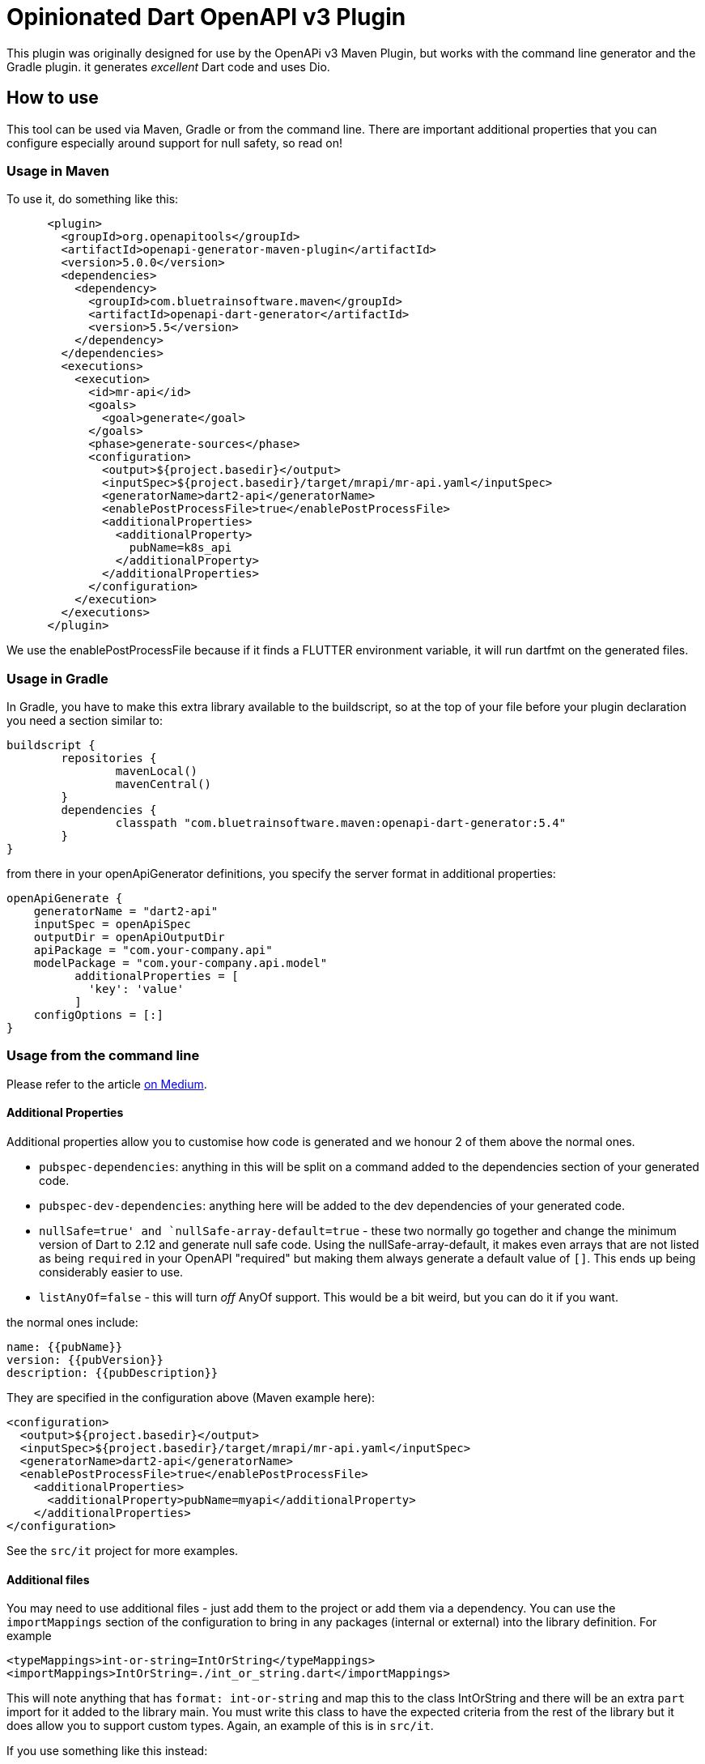 = Opinionated Dart OpenAPI v3 Plugin

This plugin was originally designed for use by the OpenAPi v3 Maven Plugin, but works with the
command line generator and the Gradle plugin. it generates _excellent_ Dart code and uses Dio.

== How to use

This tool can be used via Maven, Gradle or from the command line. There are important additional properties that
you can configure especially around support for null safety, so read on!

=== Usage in Maven

To use it, do something like this:

[source,xml]
-----
      <plugin>
        <groupId>org.openapitools</groupId>
        <artifactId>openapi-generator-maven-plugin</artifactId>
        <version>5.0.0</version>
        <dependencies>
          <dependency>
            <groupId>com.bluetrainsoftware.maven</groupId>
            <artifactId>openapi-dart-generator</artifactId>
            <version>5.5</version>
          </dependency>
        </dependencies>
        <executions>
          <execution>
            <id>mr-api</id>
            <goals>
              <goal>generate</goal>
            </goals>
            <phase>generate-sources</phase>
            <configuration>
              <output>${project.basedir}</output>
              <inputSpec>${project.basedir}/target/mrapi/mr-api.yaml</inputSpec>
              <generatorName>dart2-api</generatorName>
              <enablePostProcessFile>true</enablePostProcessFile>
              <additionalProperties>
                <additionalProperty>
                  pubName=k8s_api
                </additionalProperty>
              </additionalProperties>
            </configuration>
          </execution>
        </executions>
      </plugin>
-----

We use the enablePostProcessFile because if it finds a FLUTTER environment variable, it
will run dartfmt on the generated files.

=== Usage in Gradle

In Gradle, you have to make this extra library available to the buildscript, so at the top of your file before
your plugin declaration you need a section similar to:

[source,groovy]
----
buildscript {
	repositories {
		mavenLocal()
		mavenCentral()
	}
	dependencies {
		classpath "com.bluetrainsoftware.maven:openapi-dart-generator:5.4"
	}
}
----

from there in your openApiGenerator definitions, you specify the server format in additional properties:

[source,groovy]
----
openApiGenerate {
    generatorName = "dart2-api"
    inputSpec = openApiSpec
    outputDir = openApiOutputDir
    apiPackage = "com.your-company.api"
    modelPackage = "com.your-company.api.model"
	  additionalProperties = [
	    'key': 'value'
	  ]
    configOptions = [:]
}
----

=== Usage from the command line

Please refer to the article https://medium.com/@irinasouthwell_220/accelerate-flutter-development-with-openapi-and-dart-code-generation-1f16f8329a6a[on Medium].

==== Additional Properties

Additional properties allow you to customise how code is generated and we honour 2 of them above the normal ones.

- `pubspec-dependencies`: anything in this will be split on a command added to the dependencies section of your
generated code.
- `pubspec-dev-dependencies`: anything here will be added to the dev dependencies of your generated code.
- `nullSafe=true' and `nullSafe-array-default=true` - these two normally go together and change the minimum version
of Dart to 2.12 and generate null safe code. Using the nullSafe-array-default, it makes even arrays that are not listed
as being `required` in your OpenAPI "required" but making them always generate a default value of `[]`. This ends up
being considerably easier to use.
- `listAnyOf=false` - this will turn _off_ AnyOf support. This would be a bit weird, but you can do it if you want.

the normal ones include:

----
name: {{pubName}}
version: {{pubVersion}}
description: {{pubDescription}}
----

They are specified in the configuration above (Maven example here):

[source,xml]
----
<configuration>
  <output>${project.basedir}</output>
  <inputSpec>${project.basedir}/target/mrapi/mr-api.yaml</inputSpec>
  <generatorName>dart2-api</generatorName>
  <enablePostProcessFile>true</enablePostProcessFile>
    <additionalProperties>
      <additionalProperty>pubName=myapi</additionalProperty>
    </additionalProperties>
</configuration>
----

See the `src/it` project for more examples.

==== Additional files

You may need to use additional files - just add them to the project or add them via a dependency. You can use the
`importMappings` section of the configuration to bring in any packages (internal or external) into the library
definition. For example

[source,xml]
----
<typeMappings>int-or-string=IntOrString</typeMappings>
<importMappings>IntOrString=./int_or_string.dart</importMappings>
----

This will note anything that has `format: int-or-string` and map this to the class IntOrString and there will be an
extra `part` import for it added to the library main. You must write this class to have the expected criteria from
the rest of the library but it does allow you to support custom types. Again, an example of this is in `src/it`.

If you use something like this instead:

[source,xml]
----
<typeMappings>int-or-string=IntOrString</typeMappings>
<importMappings>IntOrString=package:k8s-dart/int_or_string.dart</importMappings>
----

Then it will add it to the `import` section of your library allowing
you to use external libraries.

==== Using dependencies to pull in apis from other artifacts

We typically use the Dependency Plugin to copy the actual OpenAPI yaml file from a different
project - such as in this case "mr-api".

NOTE: you can also customise this using my https://github.com/ClearPointNZ/connect-java/tree/master/maven-plugins/merge-yaml-plugin[MergeYaml plugin] if you wish to merge apis together. If often do this
for testing purposes.

[source,xml]
----
      <plugin>
        <groupId>org.apache.maven.plugins</groupId>
        <artifactId>maven-dependency-plugin</artifactId>
        <executions>
          <execution>
            <id>unpack todo api</id>
            <phase>initialize</phase>
            <goals>
              <goal>unpack</goal>
            </goals>
            <configuration>
              <artifactItems>
                <artifactItem>
                  <groupId>io.yourapi.mr</groupId>
                  <artifactId>mr-api</artifactId>
                  <version>1.1-SNAPSHOT</version>
                  <type>jar</type>
                  <outputDirectory>${project.basedir}/target/mrapi/</outputDirectory>
                </artifactItem>
              </artifactItems>
              <includes>
                **/*.yaml
              </includes>
              <overWriteReleases>true</overWriteReleases>
              <overWriteSnapshots>true</overWriteSnapshots>
            </configuration>
          </execution>
        </executions>
      </plugin>
----

And we include a custom Clean plugin definition to ensure old artifacts aren't left
behind as you generate.

[source,xml]
----
      <plugin>
        <artifactId>maven-clean-plugin</artifactId>
        <version>3.1.0</version>
        <configuration>
          <filesets>
            <fileset>
              <directory>lib</directory>
              <includes>
                <include>**/**</include>
              </includes>
            </fileset>
            <fileset>
              <directory>docs</directory>
              <includes>
                <include>**/**</include>
              </includes>
            </fileset>
            <fileset>
              <directory>test</directory>
              <includes>
                <include>**/**</include>
              </includes>
            </fileset>
            <fileset>
              <directory>.openapi-generator</directory>
              <includes>
                <include>**/**</include>
              </includes>
            </fileset>
            <fileset>
              <directory>.openapi-generator</directory>
              <includes>
                <include>**/**</include>
              </includes>
            </fileset>
          </filesets>
        </configuration>
      </plugin>
----

=== Testing

If you are trying to make changes to the repository, I recommend adding a new test to "SampleRunner"
with your options - you can change it to point to your own yaml OpenAPI file and it will generate the project
into `target/SampleRunner`. Also open this project (from `target/SampleRunner`) in the IDE and you will be able to
run the test and regenerate the project (just don't do a mvn clean).

If you run and debug the test in the IDE it means you can see what OpenAPI is putting in what places and see
the breakdown of the structures and tagging that is going on.

If you add something, please make sure you provide integration tests - so add the parts of the yaml that don't
otherwise work to the projects in src/it/* projects and run the `mvn verify` command. Please make sure you add tests
to the test subfolder to ensure the code is generating and working the way you want, especially if you add stuff
to the deep copy mechanism, the hash or equals mechanisms.

To test locally you can run tests by invoking this command:

[source,bash]
----
mvn clean verify
----

The source for the tests is located in src/k8s** folders. The generated test output will be in target/it/k8s**.

==== Changelog

- 5.6 - fix issue around enums with spaces generating bad code
- 5.5 - this is a release focused on form, multi-part uploads, file uploads and downloads and enhancing the parameters as lodged in
a couple of tickets. This release deletes unused models from Inline form models.
- 5.4 - change the equals method to use a local variable called `__other` instead of `other` as when a class had an `other`
property,  the equals would break.
- 5.3 - AnyOf support contribution by Łukasz Wiśniewski (https://github.com/vishna) and a resolution of the application/octet-stream issue
where binary data is now returned as an ApiResponse (always).
- 5.2 - this version addresses issues with complex codegen. It assumes that by default List and Map entries will be non null for
null safe support.
- 5.1 - this addresses the issues of a non-required POST body. It does not address the issue of complex tree structures of models as yet,
this will come in 5.2.
- 5.0 - is a significant departure and you will need to use the public Dart tool to migrate your code https://pub.dev/packages/openapi_migrate/versions/1.0.0
It allows the use of null safe code by adding in the extra _additionalProperty_ `nullSafe`. It will also allow you to assume (and ensure
defaults are set) null safety for all arrays that are otherwise not declared such in your OpenAPI yaml (by making them empty arrays)
by the use of `nullSafe-array-default`.

It is recommended for 5.0 that you do an intermediate step and regenerate your existing code without these null safe functions turned on,
and use the `openapi_migrate` tool on your code. Its likely you will need to run it multiple times to catch everything. When you are ready
to move your whole project to null safety, you will be able to regenerate your API with the additionalProperty flags and then do the normal
`dart migrate` process. We are doing this with our codebase over at FeatureHub (https://featurehub.io).

Another significant departure for 5.0 is that it enforces return vaulues - you cannot return a status code from an API that is not declared in
your OpenAPI.

- 4.2 - if you directly use the Type Transformers for enums, this is a breaking change. They have changed to extensions
and have been slightly remodeled based on Robert's inlining work. The whole deserialisation mechanism has changed particluarly
for lists and maps because it wasn't able to cope more than one level deep with lists and maps (issue #19). The date
format now serialises directly properly, but not in lists.
- 4.1 - support for OpenAPI v5, released 2020/12/21. Next release will support null types in Dart. Please note that
with the move to 4.1, form models are by default NOT generated, so your parameters for methods calling forms won't
work. You need to set a global property called `skipFormModels` to false. In Maven this is in the configuration

[source,xml]
----
  <globalProperties>
    <skipFormModels>false</skipFormModels>
  </globalProperties>
----

- 3.10 - support extension methods for mapping between enum names and types
- 3.9 - support for reserved words mappings in variable names
- 3.8 - non complex lists were not being compared in equals or hash functions correctly
- 3.7 - resolved an issue with inline enums - thanks to Robert of https://github.com/BlackBeltTechnology
- 3.5 - resolved an issue where class level variables were being duplicated from the parent, causing equals to fail
- 3.4 - backed out some experimental features and exposed the serialization capabilities. fixed a NPE on the copyWith.
- 3.3 - introduces feedback from Jpi & Brian Janssen around making all the LocalApi serializer calls static, so `toJson()`
can be called by jsonEncode without introducing non-Dart-like complexity. Further, we introduce an experimental vendor
extension on an operation called `x-dart-rich-operationId` - this has to be another operation id, not the same as `operationId:`
as Dart cannot have two functions with different return types. It will give you the same method signature, but return the
deserialized object, the headers and the status code. It does not interfere with the existing code generation and was introduced
to allow situations where session data is being returned outside of the body. It will be documented further once accepted.
- 3.2 - introduces support for extra elements in the pubspec, import support, arbitrary part support and a fix for arrays of date times and dates
- 3.1 - introduces support for the Kubernetes API in terms of compilation along with a considerable degree of support for the
complexity of that API. It also reduces the code generated when no forms are used or forms are used but not json. It also supports
the return of non-json data by just returning the string, allowing you to decode it.
- 2.9 - support inheritance using allOf where it exists. If the model from the generator provides a parentClass we modify the
output to now support the correct code generation to support inheritance. Resolve issue around headers not being merged if passed
by user. Fix issue with form data generation where fields need to be json encoded.
- 2.8 - resolves a number of Dart Analysis issues
- 2.6/7 - add in a new copyWith() method that allows you to make deep copies of the model and replace specific parts
- 2.5 - fixed a dangling } issue from pedantic, fixed additionalProperties support for k8s api generation, added integration tests
- 2.4 - fixed an issue if no authNames were being provided, a List<dynamic> was created instead of a List<String>
- 2.3 - this is a cleanup of the move to Dio based on pedantic feedback
- 1.5 - fixed the pubspec.yaml
- 1.4 - added in serialization of outgoing data because Dart cannot serialize an enum using json.

==== Roadmap

- We intend to support the `oneOf` syntax for parameters for request and response types by using optional parameters. This
won't change method calls when you are only passing one type.
- We will wrap exceptions that have generated models
- We intend to be generating server side code for supporting Dart server side applications.
- We are considering memoization
